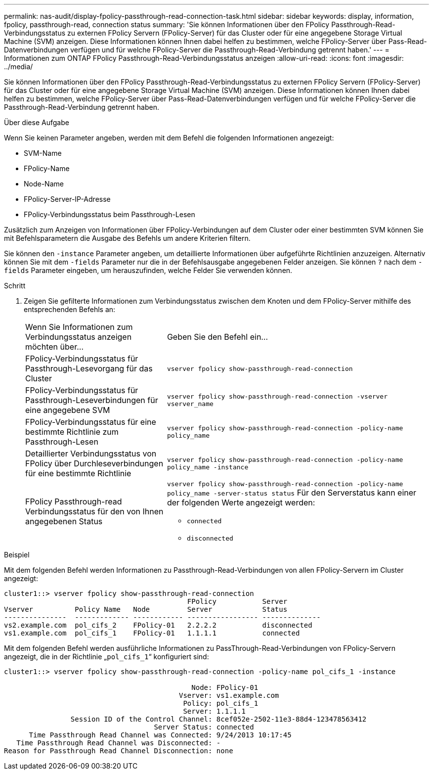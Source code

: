 ---
permalink: nas-audit/display-fpolicy-passthrough-read-connection-task.html 
sidebar: sidebar 
keywords: display, information, fpolicy, passthrough-read, connection status 
summary: 'Sie können Informationen über den FPolicy Passthrough-Read-Verbindungsstatus zu externen FPolicy Servern (FPolicy-Server) für das Cluster oder für eine angegebene Storage Virtual Machine (SVM) anzeigen. Diese Informationen können Ihnen dabei helfen zu bestimmen, welche FPolicy-Server über Pass-Read-Datenverbindungen verfügen und für welche FPolicy-Server die Passthrough-Read-Verbindung getrennt haben.' 
---
= Informationen zum ONTAP FPolicy Passthrough-Read-Verbindungsstatus anzeigen
:allow-uri-read: 
:icons: font
:imagesdir: ../media/


[role="lead"]
Sie können Informationen über den FPolicy Passthrough-Read-Verbindungsstatus zu externen FPolicy Servern (FPolicy-Server) für das Cluster oder für eine angegebene Storage Virtual Machine (SVM) anzeigen. Diese Informationen können Ihnen dabei helfen zu bestimmen, welche FPolicy-Server über Pass-Read-Datenverbindungen verfügen und für welche FPolicy-Server die Passthrough-Read-Verbindung getrennt haben.

.Über diese Aufgabe
Wenn Sie keinen Parameter angeben, werden mit dem Befehl die folgenden Informationen angezeigt:

* SVM-Name
* FPolicy-Name
* Node-Name
* FPolicy-Server-IP-Adresse
* FPolicy-Verbindungsstatus beim Passthrough-Lesen


Zusätzlich zum Anzeigen von Informationen über FPolicy-Verbindungen auf dem Cluster oder einer bestimmten SVM können Sie mit Befehlsparametern die Ausgabe des Befehls um andere Kriterien filtern.

Sie können den `-instance` Parameter angeben, um detaillierte Informationen über aufgeführte Richtlinien anzuzeigen. Alternativ können Sie mit dem `-fields` Parameter nur die in der Befehlsausgabe angegebenen Felder anzeigen. Sie können `?` nach dem `-fields` Parameter eingeben, um herauszufinden, welche Felder Sie verwenden können.

.Schritt
. Zeigen Sie gefilterte Informationen zum Verbindungsstatus zwischen dem Knoten und dem FPolicy-Server mithilfe des entsprechenden Befehls an:
+
[cols="35,65"]
|===


| Wenn Sie Informationen zum Verbindungsstatus anzeigen möchten über... | Geben Sie den Befehl ein... 


 a| 
FPolicy-Verbindungsstatus für Passthrough-Lesevorgang für das Cluster
 a| 
`vserver fpolicy show-passthrough-read-connection`



 a| 
FPolicy-Verbindungsstatus für Passthrough-Leseverbindungen für eine angegebene SVM
 a| 
`vserver fpolicy show-passthrough-read-connection -vserver vserver_name`



 a| 
FPolicy-Verbindungsstatus für eine bestimmte Richtlinie zum Passthrough-Lesen
 a| 
`vserver fpolicy show-passthrough-read-connection -policy-name policy_name`



 a| 
Detaillierter Verbindungsstatus von FPolicy über Durchleseverbindungen für eine bestimmte Richtlinie
 a| 
`vserver fpolicy show-passthrough-read-connection -policy-name policy_name -instance`



 a| 
FPolicy Passthrough-read Verbindungsstatus für den von Ihnen angegebenen Status
 a| 
`vserver fpolicy show-passthrough-read-connection -policy-name policy_name -server-status status` Für den Serverstatus kann einer der folgenden Werte angezeigt werden:

** `connected`
** `disconnected`


|===


.Beispiel
Mit dem folgenden Befehl werden Informationen zu Passthrough-Read-Verbindungen von allen FPolicy-Servern im Cluster angezeigt:

[listing]
----
cluster1::> vserver fpolicy show-passthrough-read-connection
                                            FPolicy           Server
Vserver          Policy Name   Node         Server            Status
---------------  ------------- ------------ ----------------- --------------
vs2.example.com  pol_cifs_2    FPolicy-01   2.2.2.2           disconnected
vs1.example.com  pol_cifs_1    FPolicy-01   1.1.1.1           connected
----
Mit dem folgenden Befehl werden ausführliche Informationen zu PassThrough-Read-Verbindungen von FPolicy-Servern angezeigt, die in der Richtlinie „`pol_cifs_1`“ konfiguriert sind:

[listing]
----
cluster1::> vserver fpolicy show-passthrough-read-connection -policy-name pol_cifs_1 -instance

                                             Node: FPolicy-01
                                          Vserver: vs1.example.com
                                           Policy: pol_cifs_1
                                           Server: 1.1.1.1
                Session ID of the Control Channel: 8cef052e-2502-11e3-88d4-123478563412
                                    Server Status: connected
      Time Passthrough Read Channel was Connected: 9/24/2013 10:17:45
   Time Passthrough Read Channel was Disconnected: -
Reason for Passthrough Read Channel Disconnection: none
----